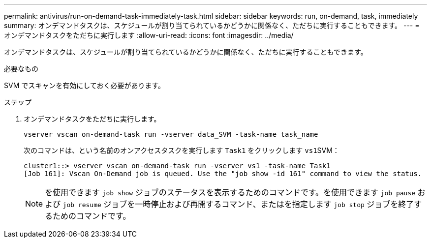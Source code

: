 ---
permalink: antivirus/run-on-demand-task-immediately-task.html 
sidebar: sidebar 
keywords: run, on-demand, task, immediately 
summary: オンデマンドタスクは、スケジュールが割り当てられているかどうかに関係なく、ただちに実行することもできます。 
---
= オンデマンドタスクをただちに実行します
:allow-uri-read: 
:icons: font
:imagesdir: ../media/


[role="lead"]
オンデマンドタスクは、スケジュールが割り当てられているかどうかに関係なく、ただちに実行することもできます。

.必要なもの
SVM でスキャンを有効にしておく必要があります。

.ステップ
. オンデマンドタスクをただちに実行します。
+
`vserver vscan on-demand-task run -vserver data_SVM -task-name task_name`

+
次のコマンドは、という名前のオンアクセスタスクを実行します `Task1` をクリックします ``vs1``SVM：

+
[listing]
----
cluster1::> vserver vscan on-demand-task run -vserver vs1 -task-name Task1
[Job 161]: Vscan On-Demand job is queued. Use the "job show -id 161" command to view the status.
----
+
[NOTE]
====
を使用できます `job show` ジョブのステータスを表示するためのコマンドです。を使用できます `job pause` および `job resume` ジョブを一時停止および再開するコマンド、またはを指定します `job stop` ジョブを終了するためのコマンドです。

====

